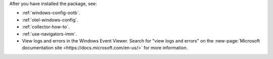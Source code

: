After you have installed the package, see:

* :ref:`windows-config-ootb`.
* :ref:`otel-windows-config`.
* :ref:`collector-how-to`.
* :ref:`use-navigators-imm`.
* View logs and errors in the Windows Event Viewer. Search for "view logs and errors" on the :new-page:`Microsoft documentation site <https://docs.microsoft.com/en-us/>` for more information.